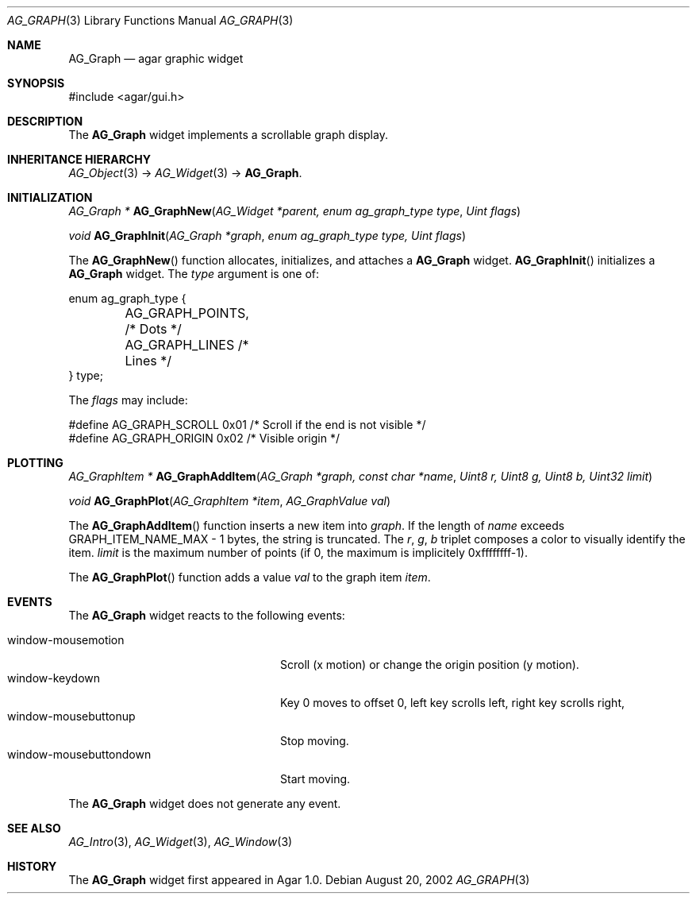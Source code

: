 .\"	$Csoft: graph.3,v 1.23 2005/05/11 09:59:33 vedge Exp $
.\"
.\" Copyright (c) 2002, 2003, 2004, 2005 CubeSoft Communications, Inc.
.\" <http://www.csoft.org>
.\" All rights reserved.
.\"
.\" Redistribution and use in source and binary forms, with or without
.\" modification, are permitted provided that the following conditions
.\" are met:
.\" 1. Redistributions of source code must retain the above copyright
.\"    notice, this list of conditions and the following disclaimer.
.\" 2. Redistributions in binary form must reproduce the above copyright
.\"    notice, this list of conditions and the following disclaimer in the
.\"    documentation and/or other materials provided with the distribution.
.\" 
.\" THIS SOFTWARE IS PROVIDED BY THE AUTHOR ``AS IS'' AND ANY EXPRESS OR
.\" IMPLIED WARRANTIES, INCLUDING, BUT NOT LIMITED TO, THE IMPLIED
.\" WARRANTIES OF MERCHANTABILITY AND FITNESS FOR A PARTICULAR PURPOSE
.\" ARE DISCLAIMED. IN NO EVENT SHALL THE AUTHOR BE LIABLE FOR ANY DIRECT,
.\" INDIRECT, INCIDENTAL, SPECIAL, EXEMPLARY, OR CONSEQUENTIAL DAMAGES
.\" (INCLUDING BUT NOT LIMITED TO, PROCUREMENT OF SUBSTITUTE GOODS OR
.\" SERVICES; LOSS OF USE, DATA, OR PROFITS; OR BUSINESS INTERRUPTION)
.\" HOWEVER CAUSED AND ON ANY THEORY OF LIABILITY, WHETHER IN CONTRACT,
.\" STRICT LIABILITY, OR TORT (INCLUDING NEGLIGENCE OR OTHERWISE) ARISING
.\" IN ANY WAY OUT OF THE USE OF THIS SOFTWARE EVEN IF ADVISED OF THE
.\" POSSIBILITY OF SUCH DAMAGE.
.\"
.Dd August 20, 2002
.Dt AG_GRAPH 3
.Os
.ds vT Agar API Reference
.ds oS Agar 1.0
.Sh NAME
.Nm AG_Graph
.Nd agar graphic widget
.Sh SYNOPSIS
.Bd -literal
#include <agar/gui.h>
.Ed
.Sh DESCRIPTION
The
.Nm
widget implements a scrollable graph display.
.Sh INHERITANCE HIERARCHY
.Xr AG_Object 3 ->
.Xr AG_Widget 3 ->
.Nm .
.Sh INITIALIZATION
.nr nS 1
.Ft "AG_Graph *"
.Fn AG_GraphNew "AG_Widget *parent, enum ag_graph_type type" "Uint flags"
.Pp
.Ft void
.Fn AG_GraphInit "AG_Graph *graph" "enum ag_graph_type type, Uint flags"
.Pp
.nr nS 0
The
.Fn AG_GraphNew
function allocates, initializes, and attaches a
.Nm
widget.
.Fn AG_GraphInit
initializes a
.Nm
widget.
The
.Fa type
argument is one of:
.Pp
.Bd -literal
enum ag_graph_type {
	AG_GRAPH_POINTS,   /* Dots */
	AG_GRAPH_LINES     /* Lines */
} type;
.Ed
.Pp
The
.Fa flags
may include:
.Pp
.Bd -literal
#define AG_GRAPH_SCROLL  0x01   /* Scroll if the end is not visible */
#define AG_GRAPH_ORIGIN  0x02   /* Visible origin */
.Ed
.Sh PLOTTING
.nr nS 1
.Ft "AG_GraphItem *"
.Fn AG_GraphAddItem "AG_Graph *graph, const char *name" "Uint8 r, Uint8 g, Uint8 b, Uint32 limit"
.Pp
.Ft void
.Fn AG_GraphPlot "AG_GraphItem *item" "AG_GraphValue val"
.Pp
.nr nS 0
The
.Fn AG_GraphAddItem
function inserts a new item into
.Fa graph .
If the length of
.Fa name
exceeds
.Dv GRAPH_ITEM_NAME_MAX - 1
bytes, the string is truncated.
The
.Fa r ,
.Fa g ,
.Fa b
triplet composes a color to visually identify the item.
.Fa limit
is the maximum number of points (if 0, the maximum is implicitely 0xffffffff-1).
.Pp
The
.Fn AG_GraphPlot
function adds a value
.Fa val
to the graph item
.Fa item .
.Sh EVENTS
The
.Nm
widget reacts to the following events:
.Pp
.Bl -tag -compact -width "window-mousebuttondown"
.It window-mousemotion
Scroll (x motion) or change the origin position (y motion).
.It window-keydown
Key 0 moves to offset 0, left key scrolls left, right key scrolls right,
.It window-mousebuttonup
Stop moving.
.It window-mousebuttondown
Start moving.
.El
.Pp
The
.Nm
widget does not generate any event.
.Sh SEE ALSO
.Xr AG_Intro 3 ,
.Xr AG_Widget 3 ,
.Xr AG_Window 3
.Sh HISTORY
The
.Nm
widget first appeared in Agar 1.0.
